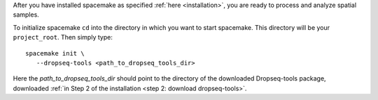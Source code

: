 After you have installed spacemake as specified :ref:`here <installation>`, you are ready to process and analyze spatial samples.

To initialize spacemake ``cd`` into the directory in which you want to start spacemake. This directory will be your ``project_root``.
Then simply type::
   
   spacemake init \
      --dropseq-tools <path_to_dropseq_tools_dir>

Here the `path_to_dropseq_tools_dir` should point to the directory of the downloaded Dropseq-tools package, downloaded :ref:`in Step 2 of the installation <step 2: download dropseq-tools>`.
